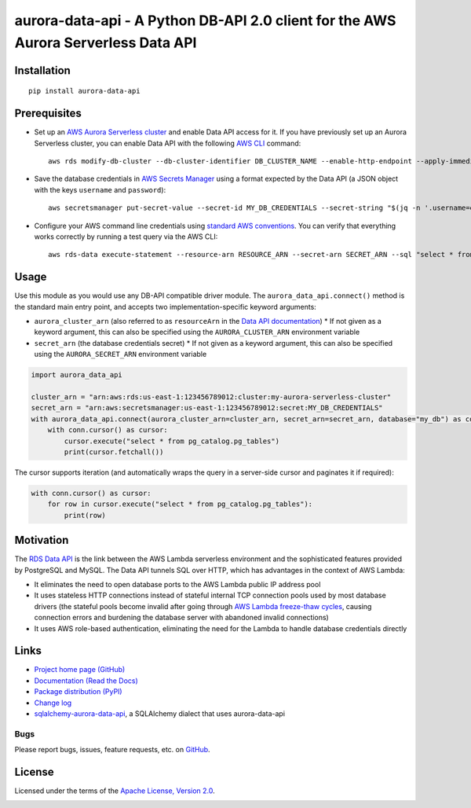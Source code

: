 aurora-data-api - A Python DB-API 2.0 client for the AWS Aurora Serverless Data API
===================================================================================

Installation
------------
::

    pip install aurora-data-api

Prerequisites
-------------
* Set up an
  `AWS Aurora Serverless cluster <https://docs.aws.amazon.com/AmazonRDS/latest/AuroraUserGuide/aurora-serverless.html>`_
  and enable Data API access for it. If you have previously set up an Aurora Serverless cluster, you can enable Data API
  with the following `AWS CLI <https://docs.aws.amazon.com/cli/latest/userguide/cli-chap-welcome.html>`_ command::

      aws rds modify-db-cluster --db-cluster-identifier DB_CLUSTER_NAME --enable-http-endpoint --apply-immediately

* Save the database credentials in
  `AWS Secrets Manager <https://docs.aws.amazon.com/secretsmanager/latest/userguide/intro.html>`_ using a format
  expected by the Data API (a JSON object with the keys ``username`` and ``password``)::

      aws secretsmanager put-secret-value --secret-id MY_DB_CREDENTIALS --secret-string "$(jq -n '.username=env.PGUSER | .password=env.PGPASSWORD')"

* Configure your AWS command line credentials using
  `standard AWS conventions <https://docs.aws.amazon.com/cli/latest/userguide/cli-chap-configure.html>`_.
  You can verify that everything works correctly by running a test query via the AWS CLI::

      aws rds-data execute-statement --resource-arn RESOURCE_ARN --secret-arn SECRET_ARN --sql "select * from pg_catalog.pg_tables"

Usage
-----
Use this module as you would use any DB-API compatible driver module. The ``aurora_data_api.connect()`` method is
the standard main entry point, and accepts two implementation-specific keyword arguments:

* ``aurora_cluster_arn`` (also referred to as ``resourceArn`` in the
  `Data API documentation <https://boto3.amazonaws.com/v1/documentation/api/latest/reference/services/rds-data.html>`_)
  * If not given as a keyword argument, this can also be specified using the ``AURORA_CLUSTER_ARN`` environment variable

* ``secret_arn`` (the database credentials secret)
  * If not given as a keyword argument, this can also be specified using the ``AURORA_SECRET_ARN`` environment variable

.. code-block:: python

    import aurora_data_api

    cluster_arn = "arn:aws:rds:us-east-1:123456789012:cluster:my-aurora-serverless-cluster"
    secret_arn = "arn:aws:secretsmanager:us-east-1:123456789012:secret:MY_DB_CREDENTIALS"
    with aurora_data_api.connect(aurora_cluster_arn=cluster_arn, secret_arn=secret_arn, database="my_db") as conn:
        with conn.cursor() as cursor:
            cursor.execute("select * from pg_catalog.pg_tables")
            print(cursor.fetchall())

The cursor supports iteration (and automatically wraps the query in a server-side cursor and paginates it if required):

.. code-block:: python

    with conn.cursor() as cursor:
        for row in cursor.execute("select * from pg_catalog.pg_tables"):
            print(row)

Motivation
----------
The `RDS Data API <https://docs.aws.amazon.com/AmazonRDS/latest/AuroraUserGuide/data-api.html>`_ is the link between the
AWS Lambda serverless environment and the sophisticated features provided by PostgreSQL and MySQL. The Data API tunnels
SQL over HTTP, which has advantages in the context of AWS Lambda:

* It eliminates the need to open database ports to the AWS Lambda public IP address pool
* It uses stateless HTTP connections instead of stateful internal TCP connection pools used by most database drivers
  (the stateful pools become invalid after going through
  `AWS Lambda freeze-thaw cycles <https://docs.aws.amazon.com/lambda/latest/dg/running-lambda-code.html>`_, causing
  connection errors and burdening the database server with abandoned invalid connections)
* It uses AWS role-based authentication, eliminating the need for the Lambda to handle database credentials directly

Links
-----
* `Project home page (GitHub) <https://github.com/chanzuckerberg/aurora-data-api>`_
* `Documentation (Read the Docs) <https://aurora-data-api.readthedocs.io/en/latest/>`_
* `Package distribution (PyPI) <https://pypi.python.org/pypi/aurora-data-api>`_
* `Change log <https://github.com/chanzuckerberg/aurora-data-api/blob/master/Changes.rst>`_
* `sqlalchemy-aurora-data-api <https://github.com/chanzuckerberg/sqlalchemy-aurora-data-api>`_, a SQLAlchemy dialect
  that uses aurora-data-api

Bugs
~~~~
Please report bugs, issues, feature requests, etc. on `GitHub <https://github.com/chanzuckerberg/aurora-data-api/issues>`_.

License
-------
Licensed under the terms of the `Apache License, Version 2.0 <http://www.apache.org/licenses/LICENSE-2.0>`_.

.. image:: https://travis-ci.org/chanzuckerberg/aurora-data-api.png
        :target: https://travis-ci.org/chanzuckerberg/aurora-data-api
.. image:: https://codecov.io/github/chanzuckerberg/aurora-data-api/coverage.svg?branch=master
        :target: https://codecov.io/github/chanzuckerberg/aurora-data-api?branch=master
.. image:: https://img.shields.io/pypi/v/aurora-data-api.svg
        :target: https://pypi.python.org/pypi/aurora-data-api
.. image:: https://img.shields.io/pypi/l/aurora-data-api.svg
        :target: https://pypi.python.org/pypi/aurora-data-api
.. image:: https://readthedocs.org/projects/aurora-data-api/badge/?version=latest
        :target: https://aurora-data-api.readthedocs.org/
